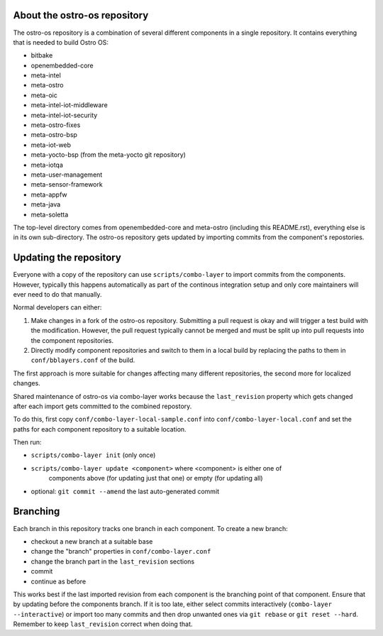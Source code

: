 About the ostro-os repository
===========================

The ostro-os repository is a combination of several different components
in a single repository. It contains everything that is needed to build
Ostro OS:

- bitbake
- openembedded-core
- meta-intel
- meta-ostro
- meta-oic
- meta-intel-iot-middleware
- meta-intel-iot-security
- meta-ostro-fixes
- meta-ostro-bsp
- meta-iot-web
- meta-yocto-bsp (from the meta-yocto git repository)
- meta-iotqa
- meta-user-management
- meta-sensor-framework
- meta-appfw
- meta-java
- meta-soletta

The top-level directory comes from openembedded-core and meta-ostro
(including this README.rst), everything else is in its own
sub-directory. The ostro-os repository gets updated by importing
commits from the component's repostories.

Updating the repository
=======================

Everyone with a copy of the repository can use ``scripts/combo-layer`` to
import commits from the components. However, typically this happens
automatically as part of the continous integration setup and only core
maintainers will ever need to do that manually.

Normal developers can either:

1. Make changes in a fork of the ostro-os repository. Submitting a pull
   request is okay and will trigger a test build with the modification.
   However, the pull request typically cannot be merged and must be
   split up into pull requests into the component repositories.
2. Directly modify component repositories and switch to them in a local
   build by replacing the paths to them in ``conf/bblayers.conf`` of
   the build.

The first approach is more suitable for changes affecting many
different repositories, the second more for localized changes.

Shared maintenance of ostro-os via combo-layer works because the
``last_revision`` property which gets changed after each import gets
committed to the combined repostory.

To do this, first copy ``conf/combo-layer-local-sample.conf`` into
``conf/combo-layer-local.conf`` and set the paths for each component
repository to a suitable location.

Then run:

- ``scripts/combo-layer init`` (only once)
- ``scripts/combo-layer update <component>`` where <component> is either one of
   components above (for updating just that one) or empty (for updating all)
- optional: ``git commit --amend`` the last auto-generated commit

Branching
=========

Each branch in this repository tracks one branch in each component. To
create a new branch:

- checkout a new branch at a suitable base
- change the "branch" properties in ``conf/combo-layer.conf``
- change the branch part in the ``last_revision`` sections
- commit
- continue as before

This works best if the last imported revision from each component is
the branching point of that component. Ensure that by updating before
the components branch. If it is too late, either select commits
interactively (``combo-layer --interactive``) or import too many commits
and then drop unwanted ones via ``git rebase`` or ``git reset
--hard``. Remember to keep ``last_revision`` correct when doing that.

